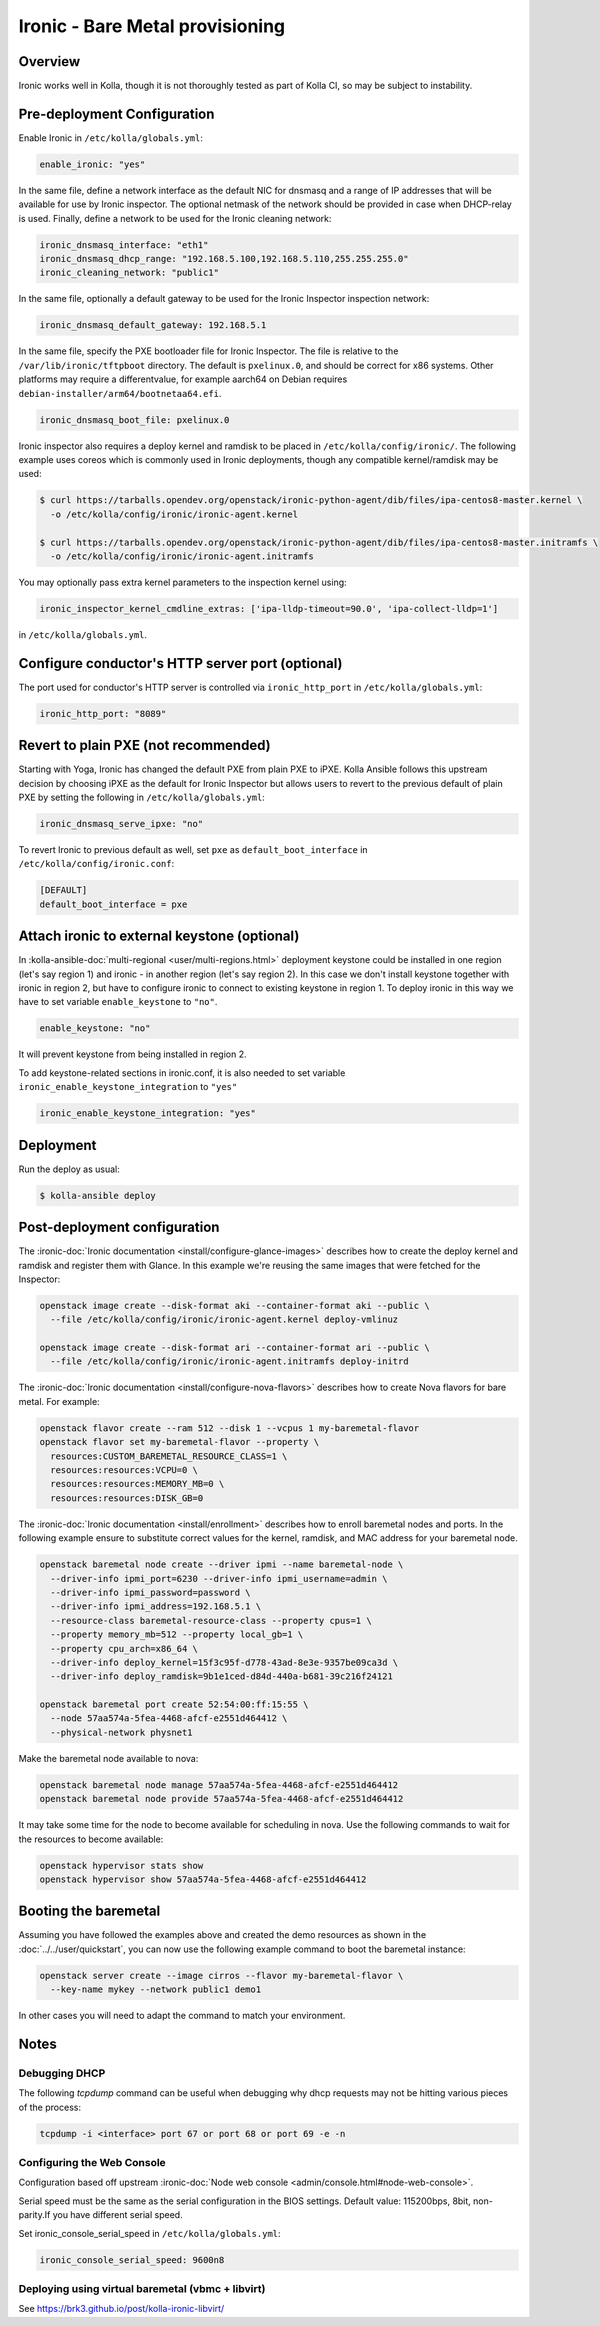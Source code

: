.. _ironic-guide:

================================
Ironic - Bare Metal provisioning
================================

Overview
~~~~~~~~
Ironic works well in Kolla, though it is not thoroughly tested as part of Kolla
CI, so may be subject to instability.

Pre-deployment Configuration
~~~~~~~~~~~~~~~~~~~~~~~~~~~~
Enable Ironic in ``/etc/kolla/globals.yml``:

.. code-block:: yaml

   enable_ironic: "yes"

In the same file, define a network interface as the default NIC for dnsmasq and
a range of IP addresses that will be available for use by Ironic inspector.
The optional netmask of the network should be provided in case when DHCP-relay
is used. Finally, define a network to be used for the Ironic cleaning network:

.. code-block:: yaml

   ironic_dnsmasq_interface: "eth1"
   ironic_dnsmasq_dhcp_range: "192.168.5.100,192.168.5.110,255.255.255.0"
   ironic_cleaning_network: "public1"

In the same file, optionally a default gateway to be used for the Ironic
Inspector inspection network:

.. code-block:: yaml

   ironic_dnsmasq_default_gateway: 192.168.5.1

In the same file, specify the PXE bootloader file for Ironic Inspector. The
file is relative to the ``/var/lib/ironic/tftpboot`` directory. The default is
``pxelinux.0``, and should be correct for x86 systems. Other platforms may
require a differentvalue, for example aarch64 on Debian requires
``debian-installer/arm64/bootnetaa64.efi``.

.. code-block:: yaml

   ironic_dnsmasq_boot_file: pxelinux.0

Ironic inspector also requires a deploy kernel and ramdisk to be placed in
``/etc/kolla/config/ironic/``. The following example uses coreos which is
commonly used in Ironic deployments, though any compatible kernel/ramdisk may
be used:

.. code-block:: console

   $ curl https://tarballs.opendev.org/openstack/ironic-python-agent/dib/files/ipa-centos8-master.kernel \
     -o /etc/kolla/config/ironic/ironic-agent.kernel

   $ curl https://tarballs.opendev.org/openstack/ironic-python-agent/dib/files/ipa-centos8-master.initramfs \
     -o /etc/kolla/config/ironic/ironic-agent.initramfs

You may optionally pass extra kernel parameters to the inspection kernel using:

.. code-block:: yaml

   ironic_inspector_kernel_cmdline_extras: ['ipa-lldp-timeout=90.0', 'ipa-collect-lldp=1']

in ``/etc/kolla/globals.yml``.

Configure conductor's HTTP server port (optional)
~~~~~~~~~~~~~~~~~~~~~~~~~~~~~~~~~~~~~~~~~~~~~~~~~
The port used for conductor's HTTP server is controlled via
``ironic_http_port`` in ``/etc/kolla/globals.yml``:

.. code-block:: yaml

    ironic_http_port: "8089"

Revert to plain PXE (not recommended)
~~~~~~~~~~~~~~~~~~~~~~~~~~~~~~~~~~~~~
Starting with Yoga, Ironic has changed the default PXE from plain PXE to iPXE.
Kolla Ansible follows this upstream decision by choosing iPXE as the default
for Ironic Inspector but allows users to revert to the previous default of
plain PXE by setting the following in
``/etc/kolla/globals.yml``:

.. code-block:: yaml

   ironic_dnsmasq_serve_ipxe: "no"

To revert Ironic to previous default as well, set ``pxe`` as
``default_boot_interface`` in ``/etc/kolla/config/ironic.conf``:

.. code-block:: yaml

   [DEFAULT]
   default_boot_interface = pxe

Attach ironic to external keystone (optional)
~~~~~~~~~~~~~~~~~~~~~~~~~~~~~~~~~~~~~~~~~~~~~
In :kolla-ansible-doc:`multi-regional <user/multi-regions.html>` deployment
keystone could be installed in one region (let's say region 1) and ironic -
in another region (let's say region 2). In this case we don't install keystone
together with ironic in region 2, but have to configure ironic to connect to
existing keystone in region 1. To deploy ironic in this way we have to set
variable ``enable_keystone`` to ``"no"``.

.. code-block:: yaml

    enable_keystone: "no"

It will prevent keystone from being installed in region 2.

To add keystone-related sections in ironic.conf, it is also needed to set
variable ``ironic_enable_keystone_integration`` to ``"yes"``

.. code-block:: yaml

    ironic_enable_keystone_integration: "yes"

Deployment
~~~~~~~~~~
Run the deploy as usual:

.. code-block:: console

  $ kolla-ansible deploy


Post-deployment configuration
~~~~~~~~~~~~~~~~~~~~~~~~~~~~~
The :ironic-doc:`Ironic documentation <install/configure-glance-images>`
describes how to create the deploy kernel and ramdisk and register them with
Glance. In this example we're reusing the same images that were fetched for the
Inspector:

.. code-block:: console

  openstack image create --disk-format aki --container-format aki --public \
    --file /etc/kolla/config/ironic/ironic-agent.kernel deploy-vmlinuz

  openstack image create --disk-format ari --container-format ari --public \
    --file /etc/kolla/config/ironic/ironic-agent.initramfs deploy-initrd

The :ironic-doc:`Ironic documentation <install/configure-nova-flavors>`
describes how to create Nova flavors for bare metal.  For example:

.. code-block:: console

  openstack flavor create --ram 512 --disk 1 --vcpus 1 my-baremetal-flavor
  openstack flavor set my-baremetal-flavor --property \
    resources:CUSTOM_BAREMETAL_RESOURCE_CLASS=1 \
    resources:resources:VCPU=0 \
    resources:resources:MEMORY_MB=0 \
    resources:resources:DISK_GB=0

The :ironic-doc:`Ironic documentation <install/enrollment>` describes how to
enroll baremetal nodes and ports.  In the following example ensure to
substitute correct values for the kernel, ramdisk, and MAC address for your
baremetal node.

.. code-block:: console

  openstack baremetal node create --driver ipmi --name baremetal-node \
    --driver-info ipmi_port=6230 --driver-info ipmi_username=admin \
    --driver-info ipmi_password=password \
    --driver-info ipmi_address=192.168.5.1 \
    --resource-class baremetal-resource-class --property cpus=1 \
    --property memory_mb=512 --property local_gb=1 \
    --property cpu_arch=x86_64 \
    --driver-info deploy_kernel=15f3c95f-d778-43ad-8e3e-9357be09ca3d \
    --driver-info deploy_ramdisk=9b1e1ced-d84d-440a-b681-39c216f24121

  openstack baremetal port create 52:54:00:ff:15:55 \
    --node 57aa574a-5fea-4468-afcf-e2551d464412 \
    --physical-network physnet1

Make the baremetal node available to nova:

.. code-block:: console

  openstack baremetal node manage 57aa574a-5fea-4468-afcf-e2551d464412
  openstack baremetal node provide 57aa574a-5fea-4468-afcf-e2551d464412

It may take some time for the node to become available for scheduling in nova.
Use the following commands to wait for the resources to become available:

.. code-block:: console

  openstack hypervisor stats show
  openstack hypervisor show 57aa574a-5fea-4468-afcf-e2551d464412

Booting the baremetal
~~~~~~~~~~~~~~~~~~~~~
Assuming you have followed the examples above and created the demo resources
as shown in the :doc:`../../user/quickstart`, you can now use the following
example command to boot the baremetal instance:

.. code-block:: console

  openstack server create --image cirros --flavor my-baremetal-flavor \
    --key-name mykey --network public1 demo1

In other cases you will need to adapt the command to match your environment.

Notes
~~~~~

Debugging DHCP
--------------
The following `tcpdump` command can be useful when debugging why dhcp
requests may not be hitting various pieces of the process:

.. code-block:: console

  tcpdump -i <interface> port 67 or port 68 or port 69 -e -n

Configuring the Web Console
---------------------------
Configuration based off upstream :ironic-doc:`Node web console
<admin/console.html#node-web-console>`.

Serial speed must be the same as the serial configuration in the BIOS settings.
Default value: 115200bps, 8bit, non-parity.If you have different serial speed.

Set ironic_console_serial_speed in ``/etc/kolla/globals.yml``:

.. code-block:: yaml

   ironic_console_serial_speed: 9600n8

Deploying using virtual baremetal (vbmc + libvirt)
--------------------------------------------------
See https://brk3.github.io/post/kolla-ironic-libvirt/

